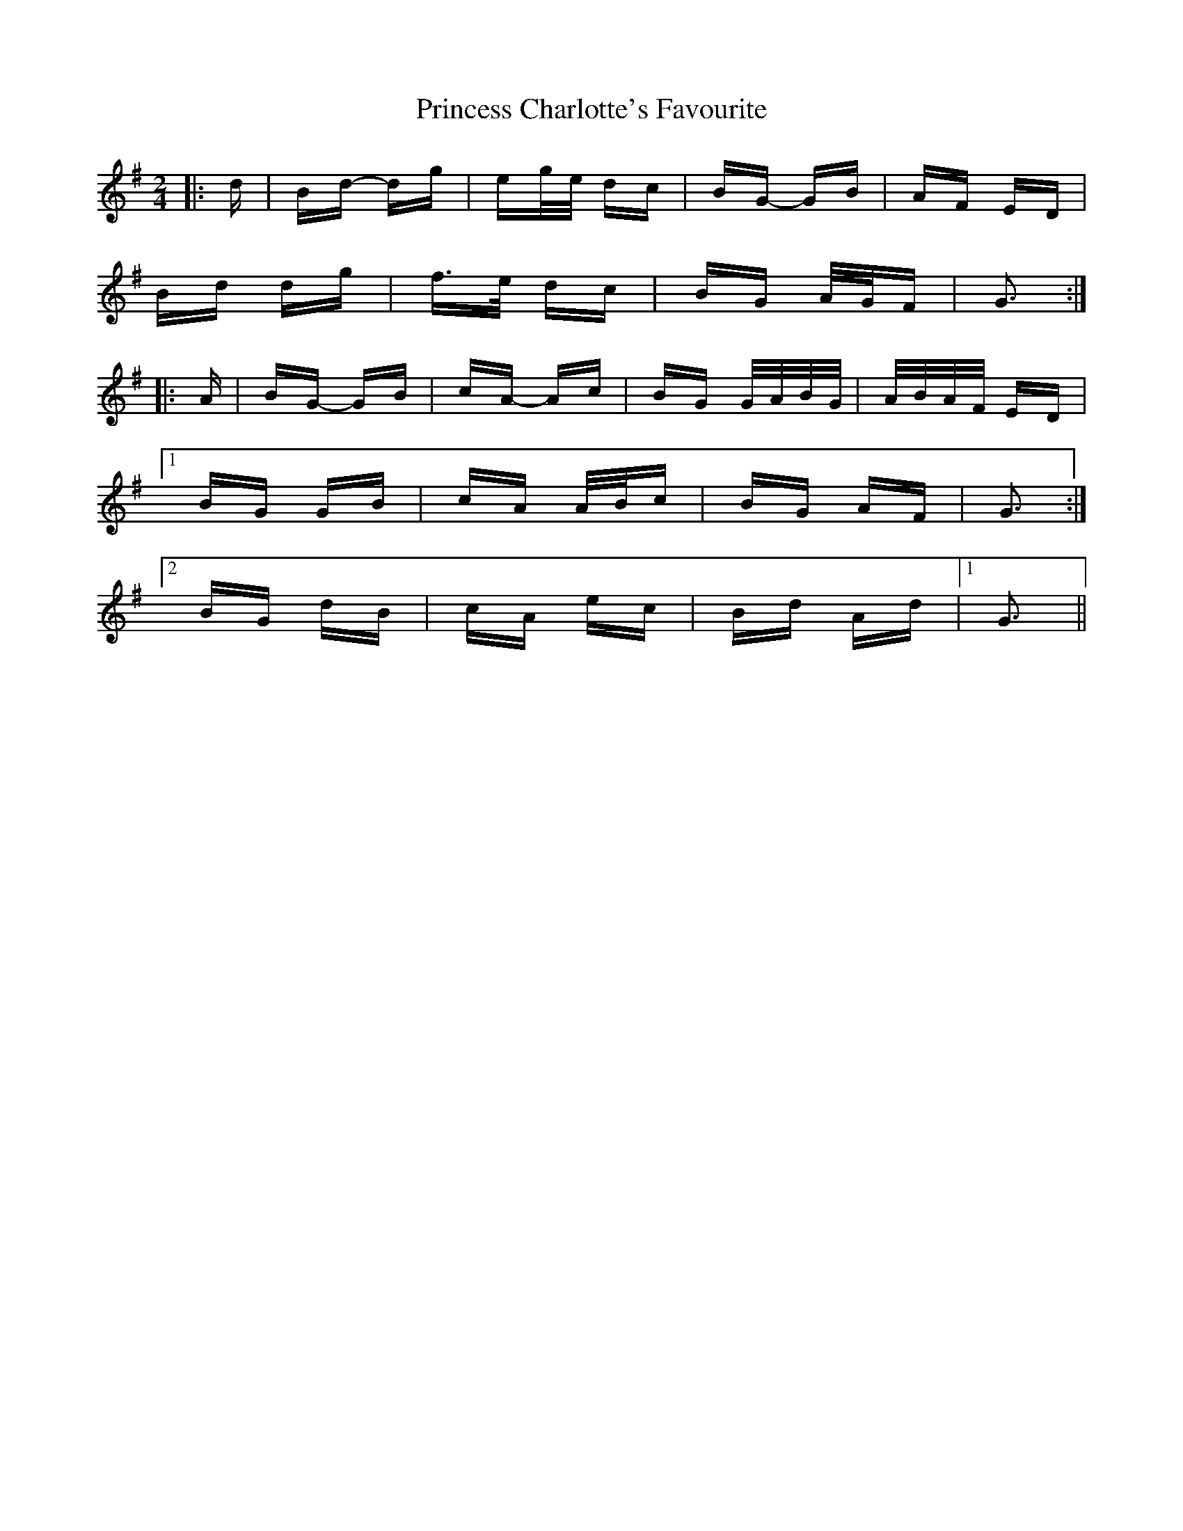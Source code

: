 X: 33128
T: Princess Charlotte's Favourite
R: polka
M: 2/4
K: Gmajor
|:d|Bd- dg|eg/e/ dc|BG- GB|AF ED|
Bd dg|f>e dc|BG A/G/F|G3:|
|:A|BG- GB|cA- Ac|BG G/A/B/G/|A/B/A/F/ ED|
[1 BG GB|cA A/B/c|BG AF|G3:|
[2 BG dB|cA ec|Bd Ad|1 G3||

